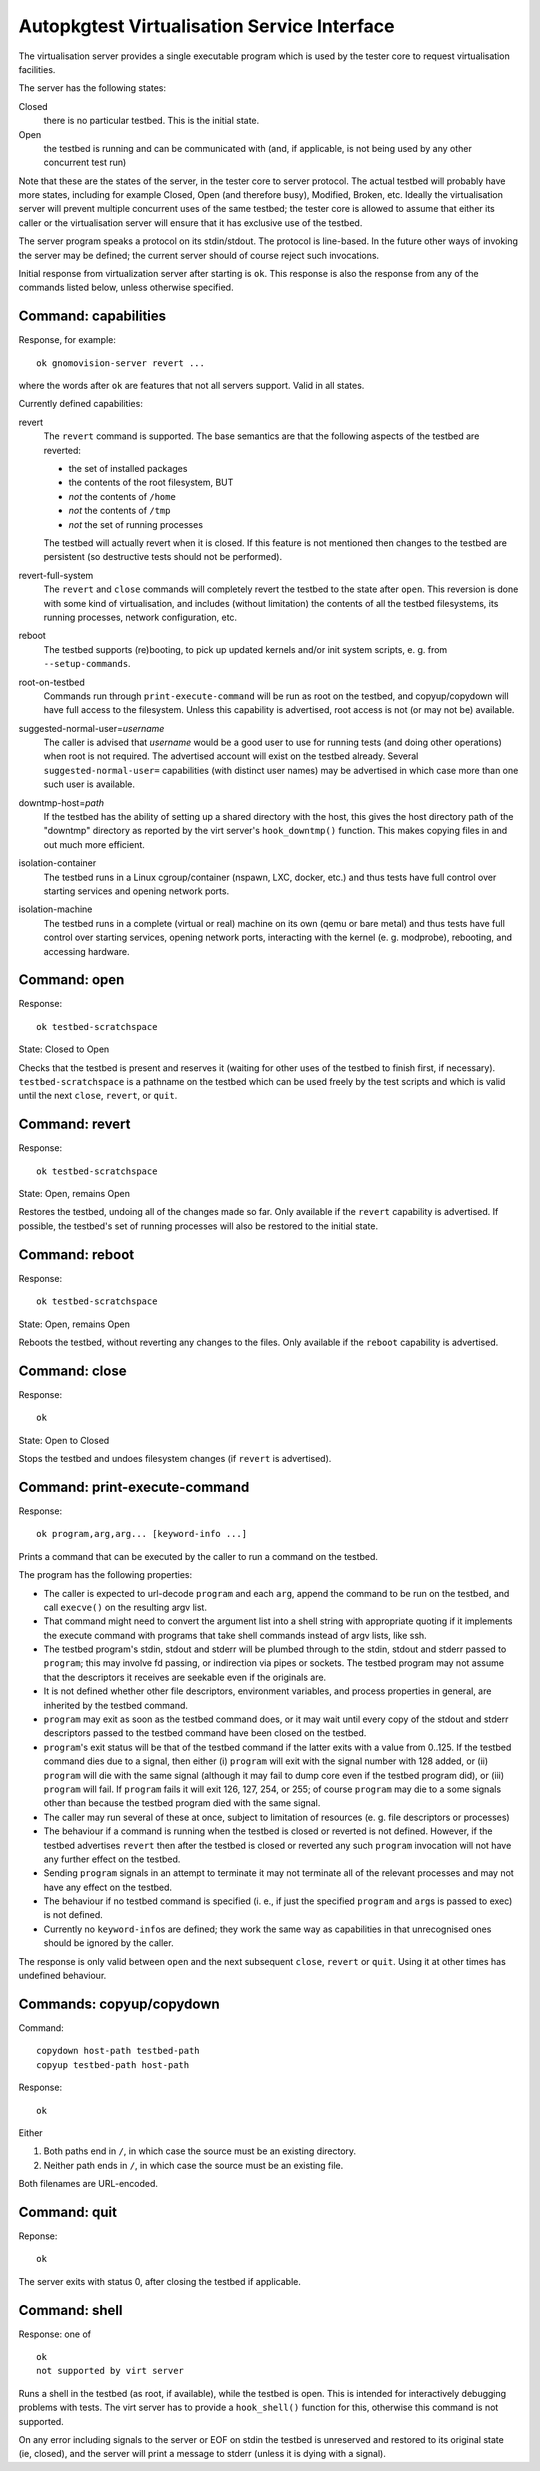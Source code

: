 Autopkgtest Virtualisation Service Interface
============================================

The virtualisation server provides a single executable program which is
used by the tester core to request virtualisation facilities.

The server has the following states:

Closed
    there is no particular testbed. This is the initial state.

Open
    the testbed is running and can be communicated with (and, if
    applicable, is not being used by any other concurrent test run)

Note that these are the states of the server, in the tester core to
server protocol. The actual testbed will probably have more states,
including for example Closed, Open (and therefore busy), Modified,
Broken, etc. Ideally the virtualisation server will prevent multiple
concurrent uses of the same testbed; the tester core is allowed to
assume that either its caller or the virtualisation server will ensure
that it has exclusive use of the testbed.

The server program speaks a protocol on its stdin/stdout. The protocol
is line-based. In the future other ways of invoking the server may be
defined; the current server should of course reject such invocations.

Initial response from virtualization server after starting is ``ok``.
This response is also the response from any of the commands listed
below, unless otherwise specified.

Command: capabilities
---------------------

Response, for example:

::

    ok gnomovision-server revert ...

where the words after ``ok`` are features that not all servers support.
Valid in all states.

Currently defined capabilities:

revert
    The ``revert`` command is supported. The base semantics are that the
    following aspects of the testbed are reverted:

    - the set of installed packages
    - the contents of the root filesystem, BUT
    - *not* the contents of ``/home``
    - *not* the contents of ``/tmp``
    - *not* the set of running processes

    The testbed will actually revert when it is closed. If this feature
    is not mentioned then changes to the testbed are persistent (so
    destructive tests should not be performed).

revert-full-system
    The ``revert`` and ``close`` commands will completely revert the
    testbed to the state after ``open``. This reversion is done with
    some kind of virtualisation, and includes (without limitation) the
    contents of all the testbed filesystems, its running processes,
    network configuration, etc.

reboot
    The testbed supports (re)booting, to pick up updated kernels and/or
    init system scripts, e. g. from ``--setup-commands``.

root-on-testbed
    Commands run through ``print-execute-command`` will be run as root
    on the testbed, and copyup/copydown will have full access to the
    filesystem. Unless this capability is advertised, root access is not
    (or may not be) available.

suggested-normal-user=\ *username*
    The caller is advised that *username* would be a good user to use
    for running tests (and doing other operations) when root is not
    required. The advertised account will exist on the testbed already.
    Several ``suggested-normal-user=`` capabilities (with distinct user
    names) may be advertised in which case more than one such user is
    available.

downtmp-host=\ *path*
    If the testbed has the ability of setting up a shared directory with
    the host, this gives the host directory path of the "downtmp"
    directory as reported by the virt server's ``hook_downtmp()``
    function. This makes copying files in and out much more efficient.

isolation-container
    The testbed runs in a Linux cgroup/container (nspawn, LXC, docker,
    etc.) and thus tests have full control over starting services and
    opening network ports.

isolation-machine
    The testbed runs in a complete (virtual or real) machine on its own
    (qemu or bare metal) and thus tests have full control over starting
    services, opening network ports, interacting with the kernel (e. g.
    modprobe), rebooting, and accessing hardware.

Command: open
-------------

Response:

::

    ok testbed-scratchspace

State: Closed to Open

Checks that the testbed is present and reserves it (waiting for other
uses of the testbed to finish first, if necessary).
``testbed-scratchspace`` is a pathname on the testbed which can be used
freely by the test scripts and which is valid until the next ``close``,
``revert``, or ``quit``.

Command: revert
---------------

Response:

::

    ok testbed-scratchspace

State: Open, remains Open

Restores the testbed, undoing all of the changes made so far. Only
available if the ``revert`` capability is advertised. If possible, the
testbed's set of running processes will also be restored to the initial
state.

Command: reboot
---------------

Response:

::

    ok testbed-scratchspace

State: Open, remains Open

Reboots the testbed, without reverting any changes to the files. Only
available if the ``reboot`` capability is advertised.

Command: close
--------------

Response:

::

    ok

State: Open to Closed

Stops the testbed and undoes filesystem changes (if ``revert`` is
advertised).

Command: print-execute-command
------------------------------

Response:

::

    ok program,arg,arg... [keyword-info ...]

Prints a command that can be executed by the caller to run a command on
the testbed.

The program has the following properties:

-  The caller is expected to url-decode ``program`` and each ``arg``,
   append the command to be run on the testbed, and call ``execve()`` on
   the resulting argv list.
-  That command might need to convert the argument list into a shell
   string with appropriate quoting if it implements the execute command
   with programs that take shell commands instead of argv lists, like
   ssh.
-  The testbed program's stdin, stdout and stderr will be plumbed
   through to the stdin, stdout and stderr passed to ``program``; this
   may involve fd passing, or indirection via pipes or sockets. The
   testbed program may not assume that the descriptors it receives are
   seekable even if the originals are.
-  It is not defined whether other file descriptors, environment
   variables, and process properties in general, are inherited by the
   testbed command.
-  ``program`` may exit as soon as the testbed command does, or it may
   wait until every copy of the stdout and stderr descriptors passed to
   the testbed command have been closed on the testbed.
-  ``program``'s exit status will be that of the testbed command if the
   latter exits with a value from 0..125. If the testbed command dies
   due to a signal, then either (i) ``program`` will exit with the
   signal number with 128 added, or (ii) ``program`` will die with the
   same signal (although it may fail to dump core even if the testbed
   program did), or (iii) ``program`` will fail. If ``program`` fails it
   will exit 126, 127, 254, or 255; of course ``program`` may die to a
   some signals other than because the testbed program died with the
   same signal.
-  The caller may run several of these at once, subject to limitation of
   resources (e. g. file descriptors or processes)
-  The behaviour if a command is running when the testbed is closed or
   reverted is not defined. However, if the testbed advertises
   ``revert`` then after the testbed is closed or reverted any such
   ``program`` invocation will not have any further effect on the
   testbed.
-  Sending ``program`` signals in an attempt to terminate it may not
   terminate all of the relevant processes and may not have any effect
   on the testbed.
-  The behaviour if no testbed command is specified (i. e., if just the
   specified ``program`` and ``arg``\ s is passed to exec) is not
   defined.
-  Currently no ``keyword-info``\ s are defined; they work the same way
   as capabilities in that unrecognised ones should be ignored by the
   caller.

The response is only valid between ``open`` and the next subsequent
``close``, ``revert`` or ``quit``. Using it at other times has undefined
behaviour.

Commands: copyup/copydown
-------------------------

Command:

::

    copydown host-path testbed-path
    copyup testbed-path host-path

Response:

::

    ok

Either

1. Both paths end in ``/``, in which case the source must be an existing
   directory.

2. Neither path ends in ``/``, in which case the source must be an
   existing file.

Both filenames are URL-encoded.

Command: quit
-------------

Reponse:

::

    ok

The server exits with status 0, after closing the testbed if applicable.

Command: shell
--------------

Response: one of

::

    ok
    not supported by virt server

Runs a shell in the testbed (as root, if available), while the testbed
is open. This is intended for interactively debugging problems with
tests. The virt server has to provide a ``hook_shell()`` function for
this, otherwise this command is not supported.

On any error including signals to the server or EOF on stdin the testbed
is unreserved and restored to its original state (ie, closed), and the
server will print a message to stderr (unless it is dying with a
signal).

..  vim: ft=rst tw=72


